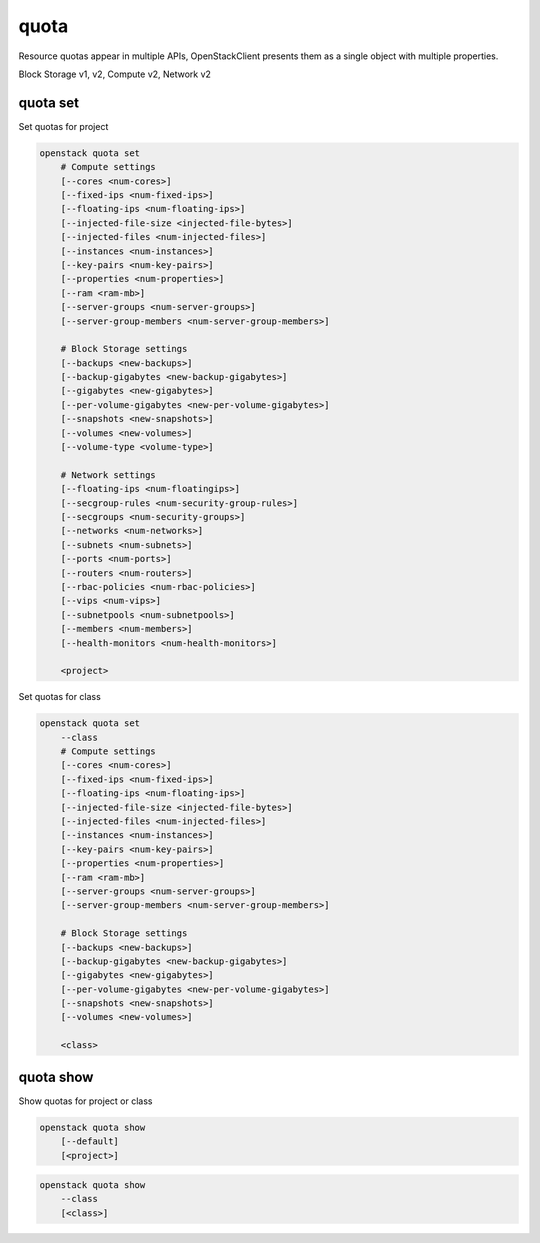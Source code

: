 =====
quota
=====

Resource quotas appear in multiple APIs, OpenStackClient presents them as a
single object with multiple properties.

Block Storage v1, v2, Compute v2, Network v2

quota set
---------

Set quotas for project

.. program:: quota set
.. code:: bash

    openstack quota set
        # Compute settings
        [--cores <num-cores>]
        [--fixed-ips <num-fixed-ips>]
        [--floating-ips <num-floating-ips>]
        [--injected-file-size <injected-file-bytes>]
        [--injected-files <num-injected-files>]
        [--instances <num-instances>]
        [--key-pairs <num-key-pairs>]
        [--properties <num-properties>]
        [--ram <ram-mb>]
        [--server-groups <num-server-groups>]
        [--server-group-members <num-server-group-members>]

        # Block Storage settings
        [--backups <new-backups>]
        [--backup-gigabytes <new-backup-gigabytes>]
        [--gigabytes <new-gigabytes>]
        [--per-volume-gigabytes <new-per-volume-gigabytes>]
        [--snapshots <new-snapshots>]
        [--volumes <new-volumes>]
        [--volume-type <volume-type>]

        # Network settings
        [--floating-ips <num-floatingips>]
        [--secgroup-rules <num-security-group-rules>]
        [--secgroups <num-security-groups>]
        [--networks <num-networks>]
        [--subnets <num-subnets>]
        [--ports <num-ports>]
        [--routers <num-routers>]
        [--rbac-policies <num-rbac-policies>]
        [--vips <num-vips>]
        [--subnetpools <num-subnetpools>]
        [--members <num-members>]
        [--health-monitors <num-health-monitors>]

        <project>

Set quotas for class

.. code:: bash

    openstack quota set
        --class
        # Compute settings
        [--cores <num-cores>]
        [--fixed-ips <num-fixed-ips>]
        [--floating-ips <num-floating-ips>]
        [--injected-file-size <injected-file-bytes>]
        [--injected-files <num-injected-files>]
        [--instances <num-instances>]
        [--key-pairs <num-key-pairs>]
        [--properties <num-properties>]
        [--ram <ram-mb>]
        [--server-groups <num-server-groups>]
        [--server-group-members <num-server-group-members>]

        # Block Storage settings
        [--backups <new-backups>]
        [--backup-gigabytes <new-backup-gigabytes>]
        [--gigabytes <new-gigabytes>]
        [--per-volume-gigabytes <new-per-volume-gigabytes>]
        [--snapshots <new-snapshots>]
        [--volumes <new-volumes>]

        <class>

.. option:: --class

    Set quotas for ``<class>``

.. option:: --properties <new-properties>

    New value for the properties quota

.. option:: --ram <new-ram>

    New value for the ram quota

.. option:: --secgroup-rules <new-secgroup-rules>

    New value for the secgroup-rules quota

.. option:: --instances <new-instances>

    New value for the instances quota

.. option:: --key-pairs <new-key-pairs>

    New value for the key-pairs quota

.. option:: --fixed-ips <new-fixed-ips>

    New value for the fixed-ips quota

.. option:: --secgroups <new-secgroups>

    New value for the secgroups quota

.. option:: --injected-file-size <new-injected-file-size>

    New value for the injected-file-size quota

.. option:: --server-groups <new-server-groups>

    New value for the server-groups quota

.. option:: --server-group-members <new-server-group-members>

    New value for the server-group-members quota

.. option:: --floating-ips <new-floating-ips>

    New value for the floating-ips quota

.. option:: --injected-files <new-injected-files>

    New value for the injected-files quota

.. option:: --cores <new-cores>

    New value for the cores quota

.. option:: --injected-path-size <new-injected-path-size>

    New value for the injected-path-size quota

.. option:: --backups <new-backups>

    New value for the backups quota

.. option:: --backup-gigabytes <new-backup-gigabytes>

    New value for the backup gigabytes quota

.. option:: --gigabytes <new-gigabytes>

    New value for the gigabytes quota

.. option:: --per-volume-gigabytes <new-per-volume-gigabytes>

    New value for the gigabytes quota of per volume

.. option:: --volumes <new-volumes>

    New value for the volumes quota

.. option:: --snapshots <new-snapshots>

    New value for the snapshots quota

.. option:: --volume-type <volume-type>

    Set quotas for a specific <volume-type>. The supported quotas are:
    gigabytes, snapshots, volumes.

.. option:: --networks <num-networks>

    New value for the networks quota

.. option:: --subnets <num-subnets>

    New value for the subnets quota

.. option:: --ports <num-ports>

    New value for the ports quota

.. option:: --routers <num-routers>

    New value for the routers quota

.. option:: --rbac-policies <num-rbac-policies>

    New value for the rbac-policies quota

.. option:: --vips <num-vips>

    New value for the vips quota

.. option:: --subnetpools <num-subnetpools>

    New value for the subnetpools quota

.. option:: --members <num-members>

    New value for the members quota

.. option:: --health-monitors <num-health-monitors>

    New value for the health-monitors quota

quota show
----------

Show quotas for project or class

.. program:: quota show
.. code:: bash

    openstack quota show
        [--default]
        [<project>]


.. option:: --default

    Show default quotas for :ref:`\<project\> <quota_show-project>`

.. _quota_show-project:
.. describe:: <project>

    Show quotas for this project (name or ID)

.. code:: bash

    openstack quota show
        --class
        [<class>]

.. option:: --class

    Show quotas for :ref:`\<class\> <quota_show-class>`

.. _quota_show-class:
.. describe:: <class>

    Show quotas for this class (name or ID)
